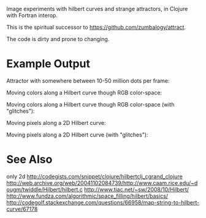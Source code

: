 # Hilbert

Image experiments with hilbert curves and strange attractors, in Clojure with Fortran interop.

This is the spiritual successor to https://github.com/zumbalogy/attract.

The code is dirty and prone to changing.

* Example Output

  Attractor with somewhere between 10-50 million dots per frame:
  [[./examples/file2.gif]]

  Moving colors along a Hilbert curve though RGB color-space:
  [[./examples/moving_color.gif]]

  Moving colors along a Hilbert curve though RGB color-space (with "glitches"):
  [[./examples/rainbow.png]]

  Moving pixels along a 2D Hilbert curve:
  [[./examples/2d_fish.gif]]

  Moving pixels along a 2D Hilbert curve (with "glitches"):
  [[./examples/0.gif]]
  [[./examples/1.gif]]
  [[./examples/2.gif]]
  [[./examples/3.gif]]

* See Also

only 2d http://codegists.com/snippet/clojure/hilbertclj_cgrand_clojure
http://web.archive.org/web/20041102084739/http://www.caam.rice.edu/~dougm/twiddle/Hilbert/hilbert.c
http://www.tiac.net/~sw/2008/10/Hilbert/
http://www.fundza.com/algorithmic/space_filling/hilbert/basics/
http://codegolf.stackexchange.com/questions/66958/map-string-to-hilbert-curve/67178
